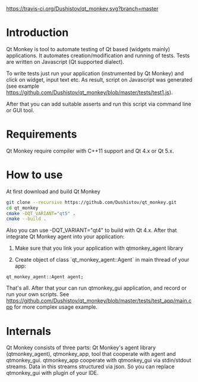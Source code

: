 #+OPTIONS: ^:nil
[[https://travis-ci.org/Dushistov/qt_monkey][https://travis-ci.org/Dushistov/qt_monkey.svg?branch=master]]
[[https://github.com/Dushistov/qt_monkey/blob/master/LICENSE][https://img.shields.io/badge/license-BSD-green.svg]]

* Introduction
Qt Monkey is tool to automate testing of Qt based (widgets mainly) applications.
It automates creation/modification and running of tests.
Tests are written on Javascript (Qt supported dialect).

To write tests just run your application (instrumented by Qt Monkey) and click
on widget, input text etc. As result, script on Javascript was generated
(see example https://github.com/Dushistov/qt_monkey/blob/master/tests/test1.js).

#+OPTIONS: ^:nil
[[example of script][https://github.com/Dushistov/qt_monkey/blob/master/docs/qtmonkey_gui.png]]

After that you can add suitable asserts and run this script via command line or GUI tool.

#+OPTIONS: ^:nil
[[example of work of runnig script][https://github.com/Dushistov/qt_monkey/blob/master/docs/script_run_demo.gif]]

* Requirements
Qt Monkey require compiler with C++11 support and Qt 4.x or Qt 5.x.

* How to use
At first download and build Qt Monkey
#+BEGIN_SRC sh
git clone --recursive https://github.com/Dushistov/qt_monkey.git
cd qt_monkey
cmake -DQT_VARIANT="qt5" .
cmake --build .
#+END_SRC

Also you can use -DQT_VARIANT="qt4" to build with Qt 4.x.
After that integrate Qt Monkey agent into your application:
1. Make sure that you link your application with qtmonkey_agent library

2. Create object of class `qt_monkey_agent::Agent` in main thread of your app:
#+BEGIN_SRC c++
qt_monkey_agent::Agent agent;
#+END_SRC

That's all. After that your can run qtmonkey_gui application,
and record or run your own scripts. See https://github.com/Dushistov/qt_monkey/blob/master/tests/test_app/main.cpp
for more complex usage example.

* Internals

Qt Monkey consists of three parts: Qt Monkey's agent library (qtmonkey_agent), qtmonkey_app,
tool that cooperate with agent and qtmonkey_gui.
qtmonkey_app cooperate with qtmonkey_gui via stdin/stdout streams.
Data in this streams structured via json. So you can replace qtmonkey_gui
with plugin of your IDE.

